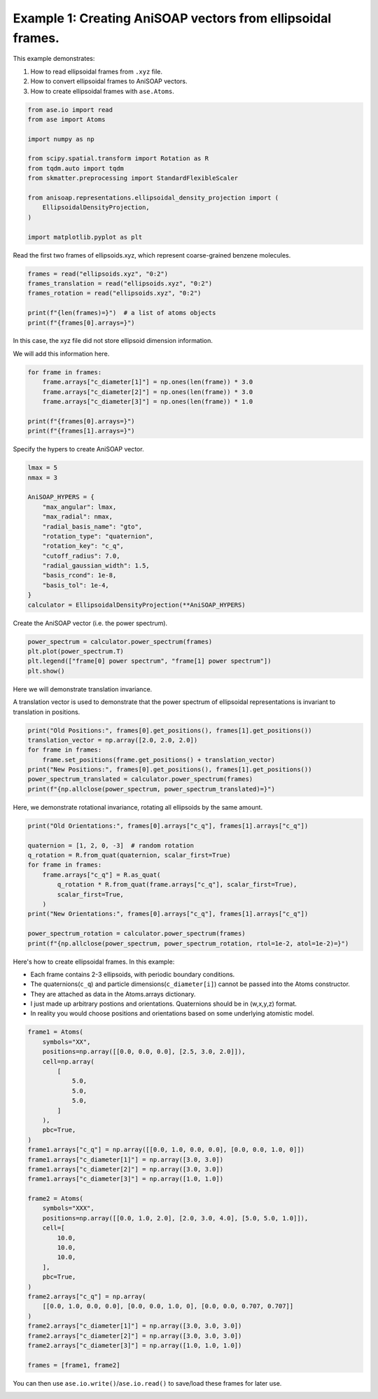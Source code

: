 
.. DO NOT EDIT.
.. THIS FILE WAS AUTOMATICALLY GENERATED BY SPHINX-GALLERY.
.. TO MAKE CHANGES, EDIT THE SOURCE PYTHON FILE:
.. "auto_examples/example01_invariances_of_powerspectrum_test.py"
.. LINE NUMBERS ARE GIVEN BELOW.

.. only:: html

    .. note::
        :class: sphx-glr-download-link-note

        :ref:`Go to the end <sphx_glr_download_auto_examples_example01_invariances_of_powerspectrum_test.py>`
        to download the full example code.

.. rst-class:: sphx-glr-example-title

.. _sphx_glr_auto_examples_example01_invariances_of_powerspectrum_test.py:


Example 1: Creating AniSOAP vectors from ellipsoidal frames.
============================================================
This example demonstrates:

1. How to read ellipsoidal frames from ``.xyz`` file.
2. How to convert ellipsoidal frames to AniSOAP vectors.
3. How to create ellipsoidal frames with ``ase.Atoms``.

.. GENERATED FROM PYTHON SOURCE LINES 11-28

.. code-block:: Python


    from ase.io import read
    from ase import Atoms

    import numpy as np

    from scipy.spatial.transform import Rotation as R
    from tqdm.auto import tqdm
    from skmatter.preprocessing import StandardFlexibleScaler

    from anisoap.representations.ellipsoidal_density_projection import (
        EllipsoidalDensityProjection,
    )

    import matplotlib.pyplot as plt









.. GENERATED FROM PYTHON SOURCE LINES 29-30

Read the first two frames of ellipsoids.xyz, which represent coarse-grained benzene molecules.

.. GENERATED FROM PYTHON SOURCE LINES 30-38

.. code-block:: Python


    frames = read("ellipsoids.xyz", "0:2")
    frames_translation = read("ellipsoids.xyz", "0:2")
    frames_rotation = read("ellipsoids.xyz", "0:2")

    print(f"{len(frames)=}")  # a list of atoms objects
    print(f"{frames[0].arrays=}")





.. rst-class:: sphx-glr-script-out

 .. code-block:: none

    len(frames)=2
    frames[0].arrays={'numbers': array([0, 0]), 'positions': array([[-0.        , -0.        ,  3.27355258],
           [ 2.86203436,  4.88789961,  6.73143792]]), 'c_q': array([[ 0.15965019,  0.67170996, -0.07507814,  0.71950039],
           [-0.213207  , -0.03290243,  0.26500539,  0.93980442]])}




.. GENERATED FROM PYTHON SOURCE LINES 39-42

In this case, the xyz file did not store ellipsoid dimension information.

We will add this information here.

.. GENERATED FROM PYTHON SOURCE LINES 42-51

.. code-block:: Python


    for frame in frames:
        frame.arrays["c_diameter[1]"] = np.ones(len(frame)) * 3.0
        frame.arrays["c_diameter[2]"] = np.ones(len(frame)) * 3.0
        frame.arrays["c_diameter[3]"] = np.ones(len(frame)) * 1.0

    print(f"{frames[0].arrays=}")
    print(f"{frames[1].arrays=}")





.. rst-class:: sphx-glr-script-out

 .. code-block:: none

    frames[0].arrays={'numbers': array([0, 0]), 'positions': array([[-0.        , -0.        ,  3.27355258],
           [ 2.86203436,  4.88789961,  6.73143792]]), 'c_q': array([[ 0.15965019,  0.67170996, -0.07507814,  0.71950039],
           [-0.213207  , -0.03290243,  0.26500539,  0.93980442]]), 'c_diameter[1]': array([3., 3.]), 'c_diameter[2]': array([3., 3.]), 'c_diameter[3]': array([1., 1.])}
    frames[1].arrays={'numbers': array([0]), 'positions': array([[1.05715855, 3.61232694, 6.89484241]]), 'c_q': array([[ 0.79385889,  0.57747976, -0.17079529,  0.08446388]]), 'c_diameter[1]': array([3.]), 'c_diameter[2]': array([3.]), 'c_diameter[3]': array([1.])}




.. GENERATED FROM PYTHON SOURCE LINES 52-53

Specify the hypers to create AniSOAP vector.

.. GENERATED FROM PYTHON SOURCE LINES 53-70

.. code-block:: Python


    lmax = 5
    nmax = 3

    AniSOAP_HYPERS = {
        "max_angular": lmax,
        "max_radial": nmax,
        "radial_basis_name": "gto",
        "rotation_type": "quaternion",
        "rotation_key": "c_q",
        "cutoff_radius": 7.0,
        "radial_gaussian_width": 1.5,
        "basis_rcond": 1e-8,
        "basis_tol": 1e-4,
    }
    calculator = EllipsoidalDensityProjection(**AniSOAP_HYPERS)





.. rst-class:: sphx-glr-script-out

 .. code-block:: none

    /Users/alin62/Documents/Research/anisoap/anisoap/representations/ellipsoidal_density_projection.py:554: UserWarning: In quaternion mode, quaternions are assumed to be in (w,x,y,z) format.
      warnings.warn(




.. GENERATED FROM PYTHON SOURCE LINES 71-72

Create the AniSOAP vector (i.e. the power spectrum).

.. GENERATED FROM PYTHON SOURCE LINES 72-77

.. code-block:: Python

    power_spectrum = calculator.power_spectrum(frames)
    plt.plot(power_spectrum.T)
    plt.legend(["frame[0] power spectrum", "frame[1] power spectrum"])
    plt.show()




.. image-sg:: /auto_examples/images/sphx_glr_example01_invariances_of_powerspectrum_test_001.png
   :alt: example01 invariances of powerspectrum test
   :srcset: /auto_examples/images/sphx_glr_example01_invariances_of_powerspectrum_test_001.png
   :class: sphx-glr-single-img





.. GENERATED FROM PYTHON SOURCE LINES 78-81

Here we will demonstrate translation invariance.

A translation vector is used to demonstrate that the power spectrum of ellipsoidal representations is invariant to translation in positions.

.. GENERATED FROM PYTHON SOURCE LINES 81-89

.. code-block:: Python

    print("Old Positions:", frames[0].get_positions(), frames[1].get_positions())
    translation_vector = np.array([2.0, 2.0, 2.0])
    for frame in frames:
        frame.set_positions(frame.get_positions() + translation_vector)
    print("New Positions:", frames[0].get_positions(), frames[1].get_positions())
    power_spectrum_translated = calculator.power_spectrum(frames)
    print(f"{np.allclose(power_spectrum, power_spectrum_translated)=}")





.. rst-class:: sphx-glr-script-out

 .. code-block:: none

    Old Positions: [[-0.         -0.          3.27355258]
     [ 2.86203436  4.88789961  6.73143792]] [[1.05715855 3.61232694 6.89484241]]
    New Positions: [[2.         2.         5.27355258]
     [4.86203436 6.88789961 8.73143792]] [[3.05715855 5.61232694 8.89484241]]
    np.allclose(power_spectrum, power_spectrum_translated)=True




.. GENERATED FROM PYTHON SOURCE LINES 90-91

Here, we demonstrate rotational invariance, rotating all ellipsoids by the same amount.

.. GENERATED FROM PYTHON SOURCE LINES 91-105

.. code-block:: Python

    print("Old Orientations:", frames[0].arrays["c_q"], frames[1].arrays["c_q"])

    quaternion = [1, 2, 0, -3]  # random rotation
    q_rotation = R.from_quat(quaternion, scalar_first=True)
    for frame in frames:
        frame.arrays["c_q"] = R.as_quat(
            q_rotation * R.from_quat(frame.arrays["c_q"], scalar_first=True),
            scalar_first=True,
        )
    print("New Orientations:", frames[0].arrays["c_q"], frames[1].arrays["c_q"])

    power_spectrum_rotation = calculator.power_spectrum(frames)
    print(f"{np.allclose(power_spectrum, power_spectrum_rotation, rtol=1e-2, atol=1e-2)=}")





.. rst-class:: sphx-glr-script-out

 .. code-block:: none

    Old Orientations: [[ 0.15965019  0.67170996 -0.07507814  0.71950039]
     [-0.213207   -0.03290243  0.26500539  0.93980442]] [[ 0.79385889  0.57747976 -0.17079529  0.08446388]]
    New Orientations: [[ 0.26050794  0.20466222 -0.94322073  0.02415869]
     [ 0.71412501  0.08971953 -0.40514029  0.56377054]] [[-0.02878644  0.4417325  -0.55380868 -0.70522314]]
    np.allclose(power_spectrum, power_spectrum_rotation, rtol=1e-2, atol=1e-2)=True




.. GENERATED FROM PYTHON SOURCE LINES 106-113

Here's how to create ellipsoidal frames. In this example:

* Each frame contains 2-3 ellipsoids, with periodic boundary conditions.
* The quaternions(``c_q``) and particle dimensions(``c_diameter[i]``) cannot be passed into the Atoms constructor.
* They are attached as data in the Atoms.arrays dictionary.
* I just made up arbitrary postions and orientations. Quaternions should be in (w,x,y,z) format.
* In reality you would choose positions and orientations based on some underlying atomistic model.

.. GENERATED FROM PYTHON SOURCE LINES 113-149

.. code-block:: Python

    frame1 = Atoms(
        symbols="XX",
        positions=np.array([[0.0, 0.0, 0.0], [2.5, 3.0, 2.0]]),
        cell=np.array(
            [
                5.0,
                5.0,
                5.0,
            ]
        ),
        pbc=True,
    )
    frame1.arrays["c_q"] = np.array([[0.0, 1.0, 0.0, 0.0], [0.0, 0.0, 1.0, 0]])
    frame1.arrays["c_diameter[1]"] = np.array([3.0, 3.0])
    frame1.arrays["c_diameter[2]"] = np.array([3.0, 3.0])
    frame1.arrays["c_diameter[3]"] = np.array([1.0, 1.0])

    frame2 = Atoms(
        symbols="XXX",
        positions=np.array([[0.0, 1.0, 2.0], [2.0, 3.0, 4.0], [5.0, 5.0, 1.0]]),
        cell=[
            10.0,
            10.0,
            10.0,
        ],
        pbc=True,
    )
    frame2.arrays["c_q"] = np.array(
        [[0.0, 1.0, 0.0, 0.0], [0.0, 0.0, 1.0, 0], [0.0, 0.0, 0.707, 0.707]]
    )
    frame2.arrays["c_diameter[1]"] = np.array([3.0, 3.0, 3.0])
    frame2.arrays["c_diameter[2]"] = np.array([3.0, 3.0, 3.0])
    frame2.arrays["c_diameter[3]"] = np.array([1.0, 1.0, 1.0])

    frames = [frame1, frame2]








.. GENERATED FROM PYTHON SOURCE LINES 150-151

You can then use ``ase.io.write()``/``ase.io.read()`` to save/load these frames for later use.


.. rst-class:: sphx-glr-timing

   **Total running time of the script:** (0 minutes 0.232 seconds)


.. _sphx_glr_download_auto_examples_example01_invariances_of_powerspectrum_test.py:

.. only:: html

  .. container:: sphx-glr-footer sphx-glr-footer-example

    .. container:: sphx-glr-download sphx-glr-download-jupyter

      :download:`Download Jupyter notebook: example01_invariances_of_powerspectrum_test.ipynb <example01_invariances_of_powerspectrum_test.ipynb>`

    .. container:: sphx-glr-download sphx-glr-download-python

      :download:`Download Python source code: example01_invariances_of_powerspectrum_test.py <example01_invariances_of_powerspectrum_test.py>`

    .. container:: sphx-glr-download sphx-glr-download-zip

      :download:`Download zipped: example01_invariances_of_powerspectrum_test.zip <example01_invariances_of_powerspectrum_test.zip>`


.. only:: html

 .. rst-class:: sphx-glr-signature

    `Gallery generated by Sphinx-Gallery <https://sphinx-gallery.github.io>`_
